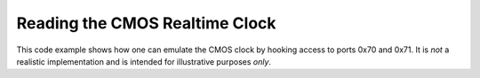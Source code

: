 Reading the CMOS Realtime Clock
===============================

This code example shows how one can emulate the CMOS clock by hooking access to
ports 0x70 and 0x71. It is *not* a realistic implementation and is intended for
illustrative purposes *only*.
